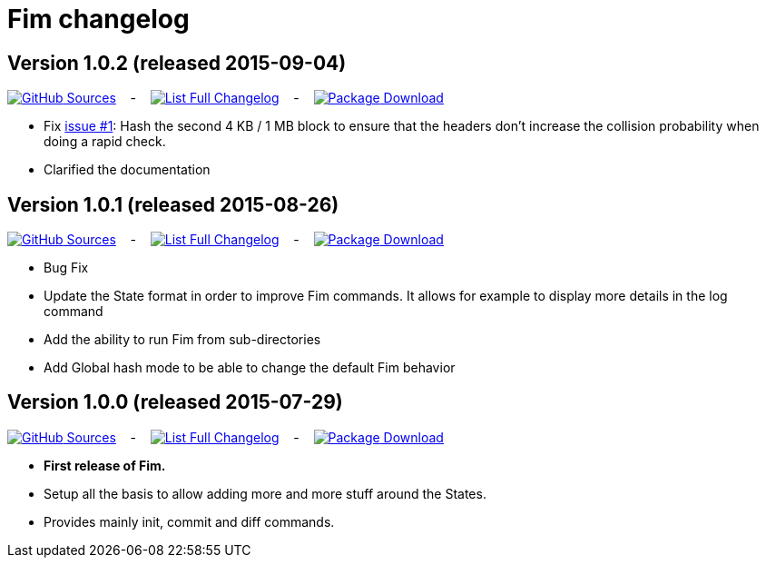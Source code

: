 = Fim changelog


== Version 1.0.2 (released 2015-09-04)

https://github.com/evrignaud/fim/tree/1.0.2[image:icons/github.png[GitHub] Sources] &nbsp;&nbsp; - &nbsp;&nbsp; https://github.com/evrignaud/fim/compare/1.0.1%2E%2E%2E1.0.2[image:icons/list.png[List] Full Changelog]
&nbsp;&nbsp; - &nbsp;&nbsp;
https://github.com/evrignaud/fim/releases/tag/1.0.2[image:icons/package.png[Package] Download]

* Fix https://github.com/evrignaud/fim/issues/1[issue #1]: Hash the second 4 KB / 1 MB block to ensure that the headers don't increase the collision probability when doing a rapid check.
* Clarified the documentation


== Version 1.0.1 (released 2015-08-26)

https://github.com/evrignaud/fim/tree/1.0.1[image:icons/github.png[GitHub] Sources] &nbsp;&nbsp; - &nbsp;&nbsp; https://github.com/evrignaud/fim/compare/1.0.0%2E%2E%2E1.0.1[image:icons/list.png[List] Full Changelog]
&nbsp;&nbsp; - &nbsp;&nbsp;
https://github.com/evrignaud/fim/releases/tag/1.0.1[image:icons/package.png[Package] Download]

* Bug Fix
* Update the State format in order to improve Fim commands. It allows for example to display more details in the log command
* Add the ability to run Fim from sub-directories
* Add Global hash mode to be able to change the default Fim behavior


== Version 1.0.0 (released 2015-07-29)

https://github.com/evrignaud/fim/tree/1.0.0[image:icons/github.png[GitHub] Sources] &nbsp;&nbsp; - &nbsp;&nbsp; https://github.com/evrignaud/fim/compare/Initial_commit%2E%2E%2E1.0.0[image:icons/list.png[List] Full Changelog]
&nbsp;&nbsp; - &nbsp;&nbsp;
https://github.com/evrignaud/fim/releases/tag/1.0.0[image:icons/package.png[Package] Download]

* *First release of Fim.*
* Setup all the basis to allow adding more and more stuff around the States.
* Provides mainly init, commit and diff commands.

